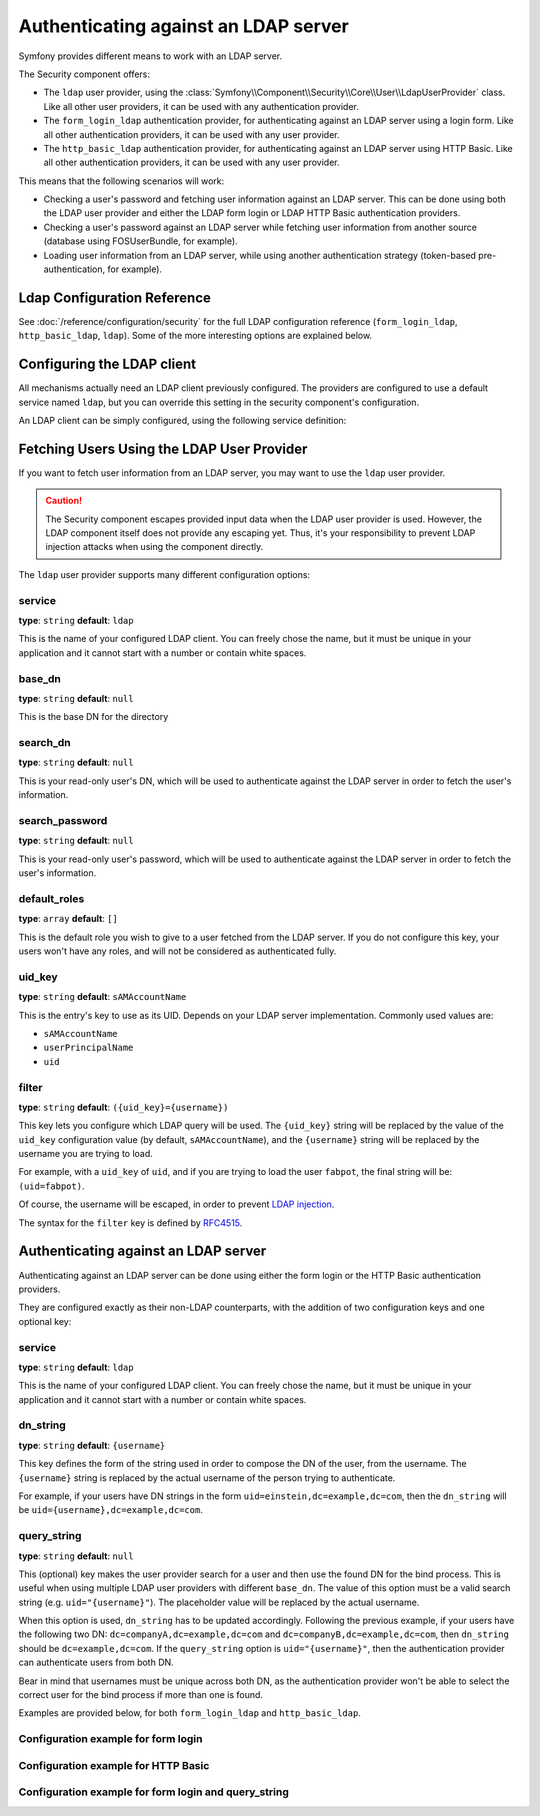 .. index::
   single: Security; Authenticating against an LDAP server

Authenticating against an LDAP server
=====================================

Symfony provides different means to work with an LDAP server.

The Security component offers:

* The ``ldap`` user provider, using the
  :class:`Symfony\\Component\\Security\\Core\\User\\LdapUserProvider`
  class. Like all other user providers, it can be used with any
  authentication provider.

* The ``form_login_ldap`` authentication provider, for authenticating
  against an LDAP server using a login form. Like all other
  authentication providers, it can be used with any user provider.

* The ``http_basic_ldap`` authentication provider, for authenticating
  against an LDAP server using HTTP Basic. Like all other
  authentication providers, it can be used with any user provider.

This means that the following scenarios will work:

* Checking a user's password and fetching user information against an
  LDAP server. This can be done using both the LDAP user provider and
  either the LDAP form login or LDAP HTTP Basic authentication providers.

* Checking a user's password against an LDAP server while fetching user
  information from another source (database using FOSUserBundle, for
  example).

* Loading user information from an LDAP server, while using another
  authentication strategy (token-based pre-authentication, for example).

Ldap Configuration Reference
----------------------------

See :doc:`/reference/configuration/security` for the full LDAP
configuration reference (``form_login_ldap``, ``http_basic_ldap``, ``ldap``).
Some of the more interesting options are explained below.

Configuring the LDAP client
---------------------------

All mechanisms actually need an LDAP client previously configured.
The providers are configured to use a default service named ``ldap``,
but you can override this setting in the security component's
configuration.

An LDAP client can be simply configured, using the following service
definition:

.. configuration-block::

    .. code-block:: yaml

        # app/config/services.yml
        services:
            Symfony\Component\Ldap\LdapClient:
                arguments:
                    - my-server   # host
                    - 389         # port
                    - 3           # version
                    - false       # SSL
                    - true        # TLS

    .. code-block:: xml

        <!-- app/config/services.xml -->
        <?xml version="1.0" encoding="UTF-8" ?>
        <container xmlns="http://symfony.com/schema/dic/services"
            xmlns:xsi="http://www.w3.org/2001/XMLSchema-instance"
            xsi:schemaLocation="http://symfony.com/schema/dic/services http://symfony.com/schema/dic/services/services-1.0.xsd">

            <services>
                <service id="Symfony\Component\Ldap\LdapClient">
                    <argument>my-server</argument>
                    <argument>389</argument>
                    <argument>3</argument>
                    <argument>false</argument>
                    <argument>true</argument>
                </service>
            </services>
        </container>

    .. code-block:: php

        // app/config/services.php
        use Symfony\Component\Ldap\LdapClient;
        use Symfony\Component\DependencyInjection\Definition;

        $container->register(LdapClient::class)->setArguments(array(
                'my-server',
                389,
                3,
                false,
                true,
            ));

Fetching Users Using the LDAP User Provider
-------------------------------------------

If you want to fetch user information from an LDAP server, you may want to
use the ``ldap`` user provider.

.. configuration-block::

    .. code-block:: yaml

        # app/config/security.yml
        security:
            # ...

            providers:
                my_ldap:
                    ldap:
                        service: Symfony\Component\Ldap\LdapClient
                        base_dn: dc=example,dc=com
                        search_dn: "cn=read-only-admin,dc=example,dc=com"
                        search_password: password
                        default_roles: ROLE_USER
                        uid_key: uid

    .. code-block:: xml

        <!-- app/config/security.xml -->
        <?xml version="1.0" encoding="UTF-8"?>
        <srv:container xmlns="http://symfony.com/schema/dic/security"
            xmlns:xsi="http://www.w3.org/2001/XMLSchema-instance"
            xmlns:srv="http://symfony.com/schema/dic/services"
            xsi:schemaLocation="http://symfony.com/schema/dic/services
                http://symfony.com/schema/dic/services/services-1.0.xsd">

            <config>
                <provider name="my_ldap">
                    <ldap
                            service="Symfony\Component\Ldap\LdapClient"
                            base-dn="dc=example,dc=com"
                            search-dn="cn=read-only-admin,dc=example,dc=com"
                            search-password="password"
                            default-roles="ROLE_USER"
                            uid-key="uid"
                    />
                </provider>
            </config>
        </srv:container>

    .. code-block:: php

        use Symfony\Component\Ldap\LdapClient;

        $container->loadFromExtension('security', array(
            'providers' => array(
                'ldap_users' => array(
                    'ldap' => array(
                        'service' => LdapClient::class,
                        'base_dn' => 'dc=example,dc=com',
                        'search_dn' => 'cn=read-only-admin,dc=example,dc=com',
                        'search_password' => 'password',
                        'default_roles' => 'ROLE_USER',
                        'uid_key' => 'uid',
                    ),
                ),
            ),
        );

.. caution::

    The Security component escapes provided input data when the LDAP user
    provider is used. However, the LDAP component itself does not provide
    any escaping yet. Thus, it's your responsibility to prevent LDAP injection
    attacks when using the component directly.

The ``ldap`` user provider supports many different configuration options:

service
.......

**type**: ``string`` **default**: ``ldap``

This is the name of your configured LDAP client. You can freely chose the
name, but it must be unique in your application and it cannot start with a
number or contain white spaces.

base_dn
.......

**type**: ``string`` **default**: ``null``

This is the base DN for the directory

search_dn
.........

**type**: ``string`` **default**: ``null``

This is your read-only user's DN, which will be used to authenticate
against the LDAP server in order to fetch the user's information.

search_password
...............

**type**: ``string`` **default**: ``null``

This is your read-only user's password, which will be used to authenticate
against the LDAP server in order to fetch the user's information.

default_roles
.............

**type**: ``array`` **default**: ``[]``

This is the default role you wish to give to a user fetched from the LDAP
server. If you do not configure this key, your users won't have any roles,
and will not be considered as authenticated fully.

uid_key
.......

**type**: ``string`` **default**: ``sAMAccountName``

This is the entry's key to use as its UID. Depends on your LDAP server
implementation. Commonly used values are:

* ``sAMAccountName``
* ``userPrincipalName``
* ``uid``

filter
......

**type**: ``string`` **default**: ``({uid_key}={username})``

This key lets you configure which LDAP query will be used. The ``{uid_key}``
string will be replaced by the value of the ``uid_key`` configuration value
(by default, ``sAMAccountName``), and the ``{username}`` string will be
replaced by the username you are trying to load.

For example, with a ``uid_key`` of ``uid``, and if you are trying to
load the user ``fabpot``, the final string will be: ``(uid=fabpot)``.

Of course, the username will be escaped, in order to prevent `LDAP injection`_.

The syntax for the ``filter`` key is defined by `RFC4515`_.

Authenticating against an LDAP server
-------------------------------------

Authenticating against an LDAP server can be done using either the form
login or the HTTP Basic authentication providers.

They are configured exactly as their non-LDAP counterparts, with the
addition of two configuration keys and one optional key:

service
.......

**type**: ``string`` **default**: ``ldap``

This is the name of your configured LDAP client. You can freely chose the
name, but it must be unique in your application and it cannot start with a
number or contain white spaces.

dn_string
.........

**type**: ``string`` **default**: ``{username}``

This key defines the form of the string used in order to compose the
DN of the user, from the username. The ``{username}`` string is
replaced by the actual username of the person trying to authenticate.

For example, if your users have DN strings in the form
``uid=einstein,dc=example,dc=com``, then the ``dn_string`` will be
``uid={username},dc=example,dc=com``.

query_string
............

**type**: ``string`` **default**: ``null``

This (optional) key makes the user provider search for a user and then use the
found DN for the bind process. This is useful when using multiple LDAP user
providers with different ``base_dn``. The value of this option must be a valid
search string (e.g. ``uid="{username}"``). The placeholder value will be
replaced by the actual username.

When this option is used, ``dn_string`` has to be updated accordingly. Following
the previous example, if your users have the following two DN:
``dc=companyA,dc=example,dc=com`` and ``dc=companyB,dc=example,dc=com``, then
``dn_string`` should be ``dc=example,dc=com``. If the ``query_string`` option is
``uid="{username}"``, then the authentication provider can authenticate users
from both DN.

Bear in mind that usernames must be unique across both DN, as the authentication
provider won't be able to select the correct user for the bind process if more
than one is found.

Examples are provided below, for both ``form_login_ldap`` and
``http_basic_ldap``.

Configuration example for form login
....................................

.. configuration-block::

    .. code-block:: yaml

        # app/config/security.yml
        security:
            # ...

            firewalls:
                main:
                    # ...
                    form_login_ldap:
                        # ...
                        service: Symfony\Component\Ldap\LdapClient;
                        dn_string: 'uid={username},dc=example,dc=com'

    .. code-block:: xml

        <!-- app/config/security.xml -->
        <?xml version="1.0" encoding="UTF-8"?>
        <srv:container xmlns="http://symfony.com/schema/dic/security"
            xmlns:xsi="http://www.w3.org/2001/XMLSchema-instance"
            xmlns:srv="http://symfony.com/schema/dic/services"
            xsi:schemaLocation="http://symfony.com/schema/dic/services
                http://symfony.com/schema/dic/services/services-1.0.xsd">

            <config>
                <firewall name="main">
                    <form-login-ldap
                            service="Symfony\Component\Ldap\LdapClient"
                            dn-string="uid={username},dc=example,dc=com" />
                </firewall>
            </config>
        </srv:container>

    .. code-block:: php

        use Symfony\Component\Ldap\LdapClient;

        $container->loadFromExtension('security', array(
            'firewalls' => array(
                'main' => array(
                    'form_login_ldap' => array(
                        'service' => LdapClient::class,
                        'dn_string' => 'uid={username},dc=example,dc=com',
                        // ...
                    ),
                ),
            )
        );

Configuration example for HTTP Basic
....................................

.. configuration-block::

    .. code-block:: yaml

        # app/config/security.yml
        security:
            # ...

            firewalls:
                main:
                    # ...
                    http_basic_ldap:
                        # ...
                        service: Symfony\Component\Ldap\LdapClient
                        dn_string: 'uid={username},dc=example,dc=com'

    .. code-block:: xml

        <!-- app/config/security.xml -->
        <?xml version="1.0" encoding="UTF-8"?>
        <srv:container xmlns="http://symfony.com/schema/dic/security"
            xmlns:xsi="http://www.w3.org/2001/XMLSchema-instance"
            xmlns:srv="http://symfony.com/schema/dic/services"
            xsi:schemaLocation="http://symfony.com/schema/dic/services
                http://symfony.com/schema/dic/services/services-1.0.xsd">

            <config>
                <firewall name="main" stateless="true">
                    <http-basic-ldap service="Symfony\Component\Ldap\LdapClient" dn-string="uid={username},dc=example,dc=com" />
                </firewall>
            </config>
        </srv:container>

    .. code-block:: php

        use Symfony\Component\Ldap\LdapClient;

        $container->loadFromExtension('security', array(
            'firewalls' => array(
                'main' => array(
                    'http_basic_ldap' => array(
                        'service' => LdapClient::class,
                        'dn_string' => 'uid={username},dc=example,dc=com',
                        // ...
                    ),
                    'stateless' => true,
                ),
            ),
        );

Configuration example for form login and query_string
.....................................................

.. configuration-block::

    .. code-block:: yaml

        # app/config/security.yml
        security:
            # ...

            firewalls:
                main:
                    # ...
                    form_login_ldap:
                        # ...
                        service: Symfony\Component\Ldap\LdapClient
                        dn_string: 'dc=example,dc=com'
                        query_string: '(&(uid={username})(memberOf=cn=users,ou=Services,dc=example,dc=com))'

    .. code-block:: xml

        <!-- app/config/security.xml -->
        <?xml version="1.0" encoding="UTF-8"?>
        <srv:container xmlns="http://symfony.com/schema/dic/security"
            xmlns:xsi="http://www.w3.org/2001/XMLSchema-instance"
            xmlns:srv="http://symfony.com/schema/dic/services"
            xsi:schemaLocation="http://symfony.com/schema/dic/services
                http://symfony.com/schema/dic/services/services-1.0.xsd">

            <config>
                <firewall name="main">
                    <form-login-ldap
                            service="Symfony\Component\Ldap\LdapClient"
                            dn-string="dc=example,dc=com"
                            query-string="(&amp;(uid={username})(memberOf=cn=users,ou=Services,dc=example,dc=com))" />
                </firewall>
            </config>
        </srv:container>

    .. code-block:: php

        // app/config/security.php
        use Symfony\Component\Ldap\LdapClient;

        $container->loadFromExtension('security', array(
            'firewalls' => array(
                'main' => array(
                    'form_login_ldap' => array(
                        'service' => LdapClient::class,
                        'dn_string' => 'dc=example,dc=com',
                        'query_string' => '(&(uid={username})(memberOf=cn=users,ou=Services,dc=example,dc=com))',
                        // ...
                    ),
                ),
            )
        );

.. _`RFC4515`: http://www.faqs.org/rfcs/rfc4515.html
.. _`LDAP injection`: http://projects.webappsec.org/w/page/13246947/LDAP%20Injection
